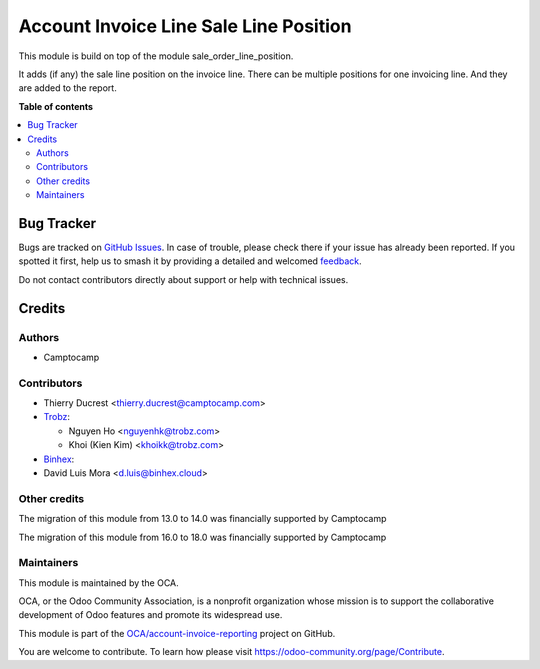 =======================================
Account Invoice Line Sale Line Position
=======================================

.. 
   !!!!!!!!!!!!!!!!!!!!!!!!!!!!!!!!!!!!!!!!!!!!!!!!!!!!
   !! This file is generated by oca-gen-addon-readme !!
   !! changes will be overwritten.                   !!
   !!!!!!!!!!!!!!!!!!!!!!!!!!!!!!!!!!!!!!!!!!!!!!!!!!!!
   !! source digest: sha256:93336364c075809abad8389fa5673e97bf86bc11e030c2c8182da346a2a6cceb
   !!!!!!!!!!!!!!!!!!!!!!!!!!!!!!!!!!!!!!!!!!!!!!!!!!!!

.. |badge1| image:: https://img.shields.io/badge/maturity-Beta-yellow.png
    :target: https://odoo-community.org/page/development-status
    :alt: Beta
.. |badge2| image:: https://img.shields.io/badge/licence-AGPL--3-blue.png
    :target: http://www.gnu.org/licenses/agpl-3.0-standalone.html
    :alt: License: AGPL-3
.. |badge3| image:: https://img.shields.io/badge/github-OCA%2Faccount--invoice--reporting-lightgray.png?logo=github
    :target: https://github.com/OCA/account-invoice-reporting/tree/18.0/account_invoice_line_sale_line_position
    :alt: OCA/account-invoice-reporting
.. |badge4| image:: https://img.shields.io/badge/weblate-Translate%20me-F47D42.png
    :target: https://translation.odoo-community.org/projects/account-invoice-reporting-18-0/account-invoice-reporting-18-0-account_invoice_line_sale_line_position
    :alt: Translate me on Weblate
.. |badge5| image:: https://img.shields.io/badge/runboat-Try%20me-875A7B.png
    :target: https://runboat.odoo-community.org/builds?repo=OCA/account-invoice-reporting&target_branch=18.0
    :alt: Try me on Runboat

|badge1| |badge2| |badge3| |badge4| |badge5|

This module is build on top of the module sale_order_line_position.

It adds (if any) the sale line position on the invoice line. There can
be multiple positions for one invoicing line. And they are added to the
report.

**Table of contents**

.. contents::
   :local:

Bug Tracker
===========

Bugs are tracked on `GitHub Issues <https://github.com/OCA/account-invoice-reporting/issues>`_.
In case of trouble, please check there if your issue has already been reported.
If you spotted it first, help us to smash it by providing a detailed and welcomed
`feedback <https://github.com/OCA/account-invoice-reporting/issues/new?body=module:%20account_invoice_line_sale_line_position%0Aversion:%2018.0%0A%0A**Steps%20to%20reproduce**%0A-%20...%0A%0A**Current%20behavior**%0A%0A**Expected%20behavior**>`_.

Do not contact contributors directly about support or help with technical issues.

Credits
=======

Authors
-------

* Camptocamp

Contributors
------------

-  Thierry Ducrest <thierry.ducrest@camptocamp.com>
-  `Trobz <https://trobz.com>`__:

   -  Nguyen Ho <nguyenhk@trobz.com>
   -  Khoi (Kien Kim) <khoikk@trobz.com>

-  `Binhex <https://binhex.cloud/>`__:
-  David Luis Mora <d.luis@binhex.cloud>

Other credits
-------------

The migration of this module from 13.0 to 14.0 was financially supported
by Camptocamp

The migration of this module from 16.0 to 18.0 was financially supported
by Camptocamp

Maintainers
-----------

This module is maintained by the OCA.

.. image:: https://odoo-community.org/logo.png
   :alt: Odoo Community Association
   :target: https://odoo-community.org

OCA, or the Odoo Community Association, is a nonprofit organization whose
mission is to support the collaborative development of Odoo features and
promote its widespread use.

This module is part of the `OCA/account-invoice-reporting <https://github.com/OCA/account-invoice-reporting/tree/18.0/account_invoice_line_sale_line_position>`_ project on GitHub.

You are welcome to contribute. To learn how please visit https://odoo-community.org/page/Contribute.
